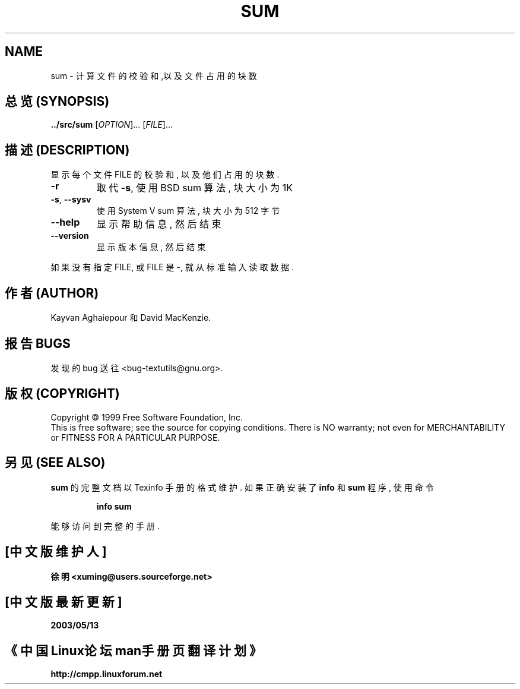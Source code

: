 .TH SUM "1" "December 1999" "GNU textutils 2.0a" FSF
.SH NAME
sum \- 计算文件的校验和,以及文件占用的块数
.SH "总览 (SYNOPSIS)"
.B ../src/sum
[\fIOPTION\fR]... [\fIFILE\fR]...
.SH "描述 (DESCRIPTION)"
.\" Add any additional description here
.PP
显示 每个 文件 FILE  的 校验和, 以及 他们 占用的 块数.
.TP
\fB\-r\fR
取代 \fB\-s\fR, 使用 BSD sum 算法, 块 大小 为 1K
.TP
\fB\-s\fR, \fB\-\-sysv\fR
使用 System V sum 算法, 块 大小 为 512 字节
.TP
\fB\-\-help\fR
显示 帮助信息, 然后 结束
.TP
\fB\-\-version\fR
显示 版本信息, 然后 结束
.PP
如果 没有 指定 FILE, 或 FILE 是 -, 就从 标准输入
读取 数据.
.SH "作者 (AUTHOR)"
Kayvan Aghaiepour 和 David MacKenzie.
.SH "报告 BUGS"
发现的 bug 送往  <bug-textutils@gnu.org>.
.SH "版权 (COPYRIGHT)"
Copyright \(co 1999 Free Software Foundation, Inc.
.br
This is free software; see the source for copying conditions.  There is NO
warranty; not even for MERCHANTABILITY or FITNESS FOR A PARTICULAR PURPOSE.
.SH "另见 (SEE ALSO)"
.B sum
的 完整文档 以 Texinfo 手册 的 格式 维护. 如果 正确 安装了
.B info
和
.B sum
程序, 使用 命令
.IP
.B info sum
.PP
能够 访问到 完整 的 手册.

.SH "[中文版维护人]"
.B 徐明 <xuming@users.sourceforge.net>
.SH "[中文版最新更新]"
.BR 2003/05/13
.SH "《中国Linux论坛man手册页翻译计划》"
.BI http://cmpp.linuxforum.net
